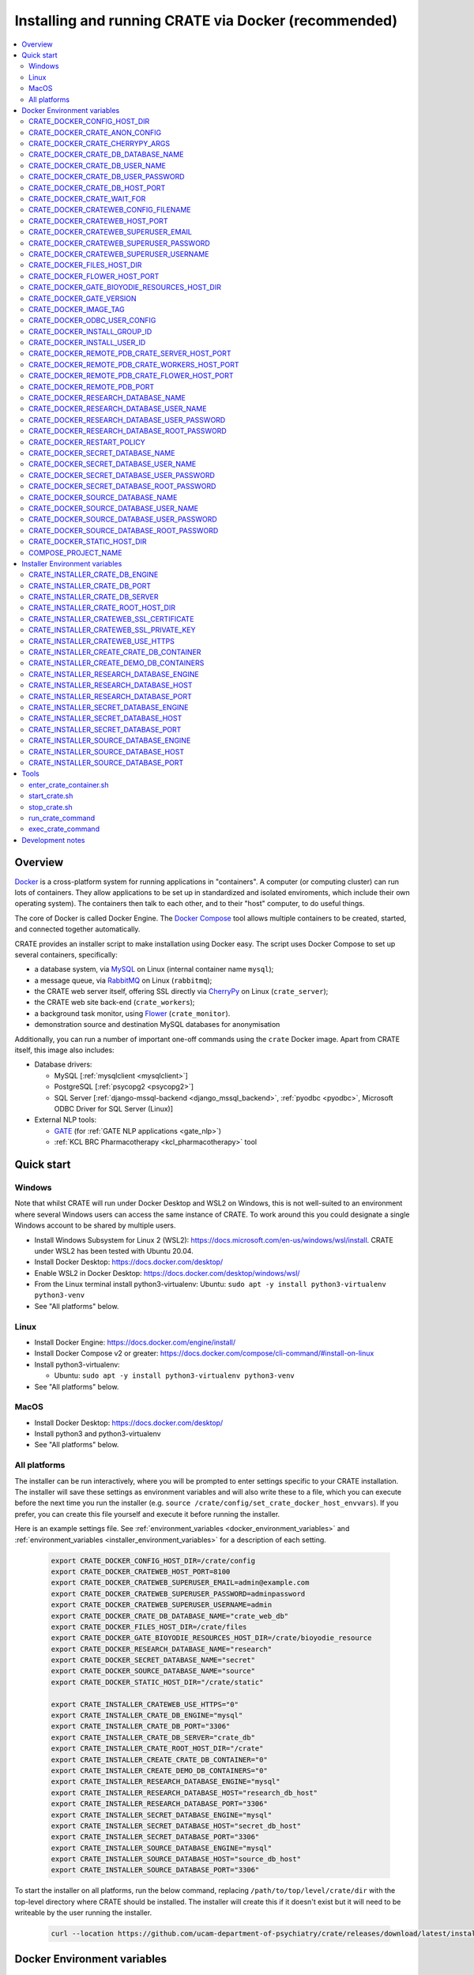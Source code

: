..  docs/source/administrator/docker.rst

..  Copyright (C) 2015, University of Cambridge, Department of Psychiatry.
    Created by Rudolf Cardinal (rnc1001@cam.ac.uk).
    .
    This file is part of CRATE.
    .
    CRATE is free software: you can redistribute it and/or modify
    it under the terms of the GNU General Public License as published by
    the Free Software Foundation, either version 3 of the License, or
    (at your option) any later version.
    .
    CRATE is distributed in the hope that it will be useful,
    but WITHOUT ANY WARRANTY; without even the implied warranty of
    MERCHANTABILITY or FITNESS FOR A PARTICULAR PURPOSE. See the
    GNU General Public License for more details.
    .
    You should have received a copy of the GNU General Public License
    along with CRATE. If not, see <https://www.gnu.org/licenses/>.

.. _AMQP: https://en.wikipedia.org/wiki/Advanced_Message_Queuing_Protocol
.. _CherryPy: https://cherrypy.org/
.. _Docker: https://www.docker.com/
.. _Docker Compose: https://docs.docker.com/compose/
.. _Flower: https://flower.readthedocs.io/
.. _GATE: https://gate.ac.uk/
.. _Gunicorn: https://gunicorn.org/
.. _MySQL: https://www.mysql.com/
.. _mysqlclient: https://pypi.org/project/mysqlclient/
.. _RabbitMQ: https://www.rabbitmq.com/
.. _Start containers automatically: https://docs.docker.com/engine/containers/start-containers-automatically/


.. _crate_docker:

Installing and running CRATE via Docker (recommended)
=====================================================

..  contents::
    :local:
    :depth: 3


Overview
--------

Docker_ is a cross-platform system for running applications in "containers". A
computer (or computing cluster) can run lots of containers. They allow
applications to be set up in standardized and isolated enviroments, which
include their own operating system). The containers then talk to each other,
and to their "host" computer, to do useful things.

The core of Docker is called Docker Engine. The `Docker Compose`_ tool allows
multiple containers to be created, started, and connected together
automatically.

CRATE provides an installer script to make installation using Docker easy.
The script uses Docker Compose to set up several containers, specifically:

- a database system, via MySQL_ on Linux (internal container name ``mysql``);
- a message queue, via RabbitMQ_ on Linux (``rabbitmq``);
- the CRATE web server itself, offering SSL directly via CherryPy_ on Linux
  (``crate_server``);
- the CRATE web site back-end (``crate_workers``);
- a background task monitor, using Flower_ (``crate_monitor``).
- demonstration source and destination MySQL databases for anonymisation

Additionally, you can run a number of important one-off commands using the
``crate`` Docker image. Apart from CRATE itself, this image also includes:

- Database drivers:

  - MySQL [:ref:`mysqlclient <mysqlclient>`]
  - PostgreSQL [:ref:`psycopg2 <psycopg2>`]
  - SQL Server [:ref:`django-mssql-backend <django_mssql_backend>`,
    :ref:`pyodbc <pyodbc>`, Microsoft ODBC Driver for SQL Server (Linux)]

- External NLP tools:

  - GATE_ (for :ref:`GATE NLP applications <gate_nlp>`)
  - :ref:`KCL BRC Pharmacotherapy <kcl_pharmacotherapy>` tool

.. _quick_start:

Quick start
-----------

Windows
^^^^^^^

Note that whilst CRATE will run under Docker Desktop and WSL2 on Windows, this
is not well-suited to an environment where several Windows users can access the
same instance of CRATE. To work around this you could designate a single Windows
account to be shared by multiple users.

- Install Windows Subsystem for Linux 2 (WSL2):
  https://docs.microsoft.com/en-us/windows/wsl/install. CRATE under WSL2 has
  been tested with Ubuntu 20.04.
- Install Docker Desktop: https://docs.docker.com/desktop/
- Enable WSL2 in Docker Desktop: https://docs.docker.com/desktop/windows/wsl/
- From the Linux terminal install python3-virtualenv:
  Ubuntu: ``sudo apt -y install python3-virtualenv python3-venv``
- See "All platforms" below.


Linux
^^^^^

- Install Docker Engine: https://docs.docker.com/engine/install/
- Install Docker Compose v2 or greater:
  https://docs.docker.com/compose/cli-command/#install-on-linux
- Install python3-virtualenv:

  - Ubuntu: ``sudo apt -y install python3-virtualenv python3-venv``

- See "All platforms" below.


MacOS
^^^^^

- Install Docker Desktop: https://docs.docker.com/desktop/
- Install python3 and python3-virtualenv
- See "All platforms" below.


All platforms
^^^^^^^^^^^^^

The installer can be run interactively, where you will be prompted to enter
settings specific to your CRATE installation. The installer will save these
settings as environment variables and will also write these to a file, which you
can execute before the next time you run the installer (e.g. ``source
/crate/config/set_crate_docker_host_envvars``). If you prefer, you can
create this file yourself and execute it before running the installer.

Here is an example settings file. See :ref:`environment_variables
<docker_environment_variables>` and :ref:`environment_variables
<installer_environment_variables>` for a description of each setting.

    .. code-block:: bash

        export CRATE_DOCKER_CONFIG_HOST_DIR=/crate/config
        export CRATE_DOCKER_CRATEWEB_HOST_PORT=8100
        export CRATE_DOCKER_CRATEWEB_SUPERUSER_EMAIL=admin@example.com
        export CRATE_DOCKER_CRATEWEB_SUPERUSER_PASSWORD=adminpassword
        export CRATE_DOCKER_CRATEWEB_SUPERUSER_USERNAME=admin
        export CRATE_DOCKER_CRATE_DB_DATABASE_NAME="crate_web_db"
        export CRATE_DOCKER_FILES_HOST_DIR=/crate/files
        export CRATE_DOCKER_GATE_BIOYODIE_RESOURCES_HOST_DIR=/crate/bioyodie_resource
        export CRATE_DOCKER_RESEARCH_DATABASE_NAME="research"
        export CRATE_DOCKER_SECRET_DATABASE_NAME="secret"
        export CRATE_DOCKER_SOURCE_DATABASE_NAME="source"
        export CRATE_DOCKER_STATIC_HOST_DIR="/crate/static"

        export CRATE_INSTALLER_CRATEWEB_USE_HTTPS="0"
        export CRATE_INSTALLER_CRATE_DB_ENGINE="mysql"
        export CRATE_INSTALLER_CRATE_DB_PORT="3306"
        export CRATE_INSTALLER_CRATE_DB_SERVER="crate_db"
        export CRATE_INSTALLER_CRATE_ROOT_HOST_DIR="/crate"
        export CRATE_INSTALLER_CREATE_CRATE_DB_CONTAINER="0"
        export CRATE_INSTALLER_CREATE_DEMO_DB_CONTAINERS="0"
        export CRATE_INSTALLER_RESEARCH_DATABASE_ENGINE="mysql"
        export CRATE_INSTALLER_RESEARCH_DATABASE_HOST="research_db_host"
        export CRATE_INSTALLER_RESEARCH_DATABASE_PORT="3306"
        export CRATE_INSTALLER_SECRET_DATABASE_ENGINE="mysql"
        export CRATE_INSTALLER_SECRET_DATABASE_HOST="secret_db_host"
        export CRATE_INSTALLER_SECRET_DATABASE_PORT="3306"
        export CRATE_INSTALLER_SOURCE_DATABASE_ENGINE="mysql"
        export CRATE_INSTALLER_SOURCE_DATABASE_HOST="source_db_host"
        export CRATE_INSTALLER_SOURCE_DATABASE_PORT="3306"

To start the installer on all platforms, run the below command, replacing
``/path/to/top/level/crate/dir`` with the top-level directory where CRATE
should be installed. The installer will create this if it doesn't exist but it
will need to be writeable by the user running the installer.

    .. code-block:: bash

        curl --location https://github.com/ucam-department-of-psychiatry/crate/releases/download/latest/installer_boot.py --fail --output installer_boot.py && chmod u+x installer_boot.py && python3 installer_boot.py --crate_root_dir /path/to/top/level/crate/dir


.. _docker_environment_variables:

Docker Environment variables
----------------------------

The Docker environment variables with prefix ``CRATE_DOCKER`` are used by both
the CRATE installer and the running Docker instance. For some of these settings,
where it would be unusual to change them from their defaults, they can only be
overridden if set explicitly before running the installer. For other settings,
the installer will prompt you to enter them if not already set.


.. _CRATE_DOCKER_CONFIG_HOST_DIR:

CRATE_DOCKER_CONFIG_HOST_DIR
^^^^^^^^^^^^^^^^^^^^^^^^^^^^

*Required by Docker. The installer will set this to* ``${CRATE_INSTALLER_CRATE_ROOT_HOST_DIR}/config``.

Path to a directory on the host that contains key configuration files. Don't
use a trailing slash.

.. note::
    **Under Windows,** don't use Windows paths like
    ``C:\Users\myuser\my_crate_dir``. Translate this to Docker notation as
    ``/host_mnt/c/Users/myuser/my_crate_dir``. As of 2020-07-21, this doesn't
    seem easy to find in the Docker docs! Ensure that this path is within the
    Windows (not WSL2) file system.


CRATE_DOCKER_CRATE_ANON_CONFIG
^^^^^^^^^^^^^^^^^^^^^^^^^^^^^^

*Default: crate_anon_config.ini*

Base name of the CRATE anonymisation config file (see CRATE_DOCKER_CONFIG_HOST_DIR_).


CRATE_DOCKER_CRATE_CHERRYPY_ARGS
^^^^^^^^^^^^^^^^^^^^^^^^^^^^^^^^

*Default: --host 0.0.0.0 --port 8000*

Arguments to pass to the CherryPy web server, which hosts the CRATE Django web
application.


CRATE_DOCKER_CRATE_DB_DATABASE_NAME
^^^^^^^^^^^^^^^^^^^^^^^^^^^^^^^^^^^

*Default: crate_web_db*

Name of the database used by the CRATE web application, either the one provided
running in a MySQL Docker container or your own.


.. _CRATE_DOCKER_CRATE_DB_USER_NAME:

CRATE_DOCKER_CRATE_DB_USER_NAME
^^^^^^^^^^^^^^^^^^^^^^^^^^^^^^^

*Default: crate_web_user*

The name of the database user used to access the CRATE web application database.


.. _CRATE_DOCKER_CRATE_DB_USER_PASSWORD:

CRATE_DOCKER_CRATE_DB_USER_PASSWORD
^^^^^^^^^^^^^^^^^^^^^^^^^^^^^^^^^^^

**No default. Must be set during MySQL container creation.**

Password for the CRATE database user (whose name is set by
CRATE_DOCKER_CRATE_DB_USER_NAME_).

.. note::
    This only needs to be set when Docker Compose is creating the MySQL
    container for the first time. After that, it doesn't have to be set (and is
    probably best not set for security reasons!).


CRATE_DOCKER_CRATE_DB_HOST_PORT
^^^^^^^^^^^^^^^^^^^^^^^^^^^^^^^

*Default: 3306*

When using the provided MySQL CRATE web application database running under
Docker, this is the port on the host where this database can be accessed.

The default MySQL port is 3306. If you run MySQL on your host computer for
other reasons, this port will be taken, and you should change it to something
else.

You should **not** expose this port to the "outside", beyond your host.


CRATE_DOCKER_CRATE_WAIT_FOR
^^^^^^^^^^^^^^^^^^^^^^^^^^^

*Default: rabbitmq:5672*

A space separated list of host:port entries of Docker containers that the CRATE
server should wait for before starting up. If needed, the installer will append
to this the provided MySQL CRATE web application database
and any demonstration databases running under Docker.


.. _CRATE_DOCKER_CRATEWEB_CONFIG_FILENAME:

CRATE_DOCKER_CRATEWEB_CONFIG_FILENAME
^^^^^^^^^^^^^^^^^^^^^^^^^^^^^^^^^^^^^

*Default: crateweb_local_settings.py*

Base name of the CRATE web server config file (see CRATE_DOCKER_CONFIG_HOST_DIR_).


.. _CRATE_DOCKER_CRATEWEB_HOST_PORT:

CRATE_DOCKER_CRATEWEB_HOST_PORT
^^^^^^^^^^^^^^^^^^^^^^^^^^^^^^^

*Default: 8000*

The TCP/IP port number on the host computer that CRATE should provide an
HTTP or HTTPS (SSL) connection on.

It is strongly recommended that you make all connections to CRATE use HTTPS.
The two ways of doing this are:

- Have CRATE run plain HTTP, and connect it to another web server (e.g.
  Apache) that provides the HTTPS component.

  - If you do this, you should **not** expose this port to the "world", since
    it offers insecure HTTP.

  - The motivation for this method is usually that you are running multiple web
    services, of which CRATE is one.

  - We don't provide Apache within Docker, because the Apache-inside-Docker
    would only see CRATE, so there's not much point -- you might as well
    use the next option...

- Have CRATE run HTTPS directly, by specifying the
  CRATE_INSTALLER_CRATEWEB_SSL_CERTIFICATE_ and
  CRATE_INSTALLER_CRATEWEB_SSL_PRIVATE_KEY_ options.

  - This is simpler if CRATE is the only web service you are running on this
    machine. Use the standard HTTPS port, 443, and expose it to the outside
    through your server's firewall. (You are running a firewall, right?)


CRATE_DOCKER_CRATEWEB_SUPERUSER_EMAIL
^^^^^^^^^^^^^^^^^^^^^^^^^^^^^^^^^^^^^

Email address for the CRATE administrator.


CRATE_DOCKER_CRATEWEB_SUPERUSER_PASSWORD
^^^^^^^^^^^^^^^^^^^^^^^^^^^^^^^^^^^^^^^^

Password for the CRATE administrator, via CRATE's web application.


CRATE_DOCKER_CRATEWEB_SUPERUSER_USERNAME
^^^^^^^^^^^^^^^^^^^^^^^^^^^^^^^^^^^^^^^^

User name for the CRATE administrator, via CRATE's web application.


.. _CRATE_DOCKER_FILES_HOST_DIR:

CRATE_DOCKER_FILES_HOST_DIR
^^^^^^^^^^^^^^^^^^^^^^^^^^^

*Required by Docker. The installer will set this to* ``${CRATE_INSTALLER_CRATE_ROOT_HOST_DIR}/files``.

Path to a directory on the host for general file storage e.g. binary files
uploaded to CRATE, such as PDFs.


CRATE_DOCKER_FLOWER_HOST_PORT
^^^^^^^^^^^^^^^^^^^^^^^^^^^^^

*Default: 5555*

Host port on which to launch the Flower_ monitor.


CRATE_DOCKER_GATE_BIOYODIE_RESOURCES_HOST_DIR
^^^^^^^^^^^^^^^^^^^^^^^^^^^^^^^^^^^^^^^^^^^^^

**No default. Must be set (even if to a dummy directory).**

A directory to be mounted that contains preprocessed UMLS data for the
Bio-YODIE NLP tool (which is part of KConnect/SemEHR, and which runs under
GATE). (You need to download UMLS data and use the
``crate_nlp_prepare_ymls_for_bioyodie`` script to process it. The output
directory used with that command is the directory you should specify here.)
On Windows, ensure this is within the Windows (not WSL2) file system.


.. _CRATE_DOCKER_GATE_VERSION:

CRATE_DOCKER_GATE_VERSION
^^^^^^^^^^^^^^^^^^^^^^^^^

*Default: 9.0.1*

Version of GATE to be installed.


.. _CRATE_DOCKER_IMAGE_TAG:

CRATE_DOCKER_IMAGE_TAG
^^^^^^^^^^^^^^^^^^^^^^

*Defaults to the current CRATE version.*

Used to identify the version of the CRATE docker image.


CRATE_DOCKER_ODBC_USER_CONFIG
^^^^^^^^^^^^^^^^^^^^^^^^^^^^^

*Default: odbc_user.ini*

When using external databases with ODBC, this is the basename of the config file
that contains definitions of those databases. The ``ODBCINI`` environment variable
is set in the ``crate_server`` Docker container to point to this file. See (see
CRATE_DOCKER_CONFIG_HOST_DIR_)


.. _CRATE_DOCKER_INSTALL_GROUP_ID:

CRATE_DOCKER_INSTALL_GROUP_ID
^^^^^^^^^^^^^^^^^^^^^^^^^^^^^

**No default. Must be set to the ID of a group on the host so that file systems can be shared.**
See CRATE_DOCKER_INSTALL_USER_ID_.


.. _CRATE_DOCKER_INSTALL_USER_ID:

CRATE_DOCKER_INSTALL_USER_ID
^^^^^^^^^^^^^^^^^^^^^^^^^^^^

**No default. Must be set to the ID of a user on the host so that file systems can be shared.**
See CRATE_DOCKER_INSTALL_GROUP_ID_


.. _CRATE_DOCKER_MY_CRATE_USER_NAME:

CRATE_DOCKER_REMOTE_PDB_CRATE_SERVER_HOST_PORT
^^^^^^^^^^^^^^^^^^^^^^^^^^^^^^^^^^^^^^^^^^^^^^

*Default: 44444*

Used in development to debug the Python code in the ``crate_server`` Docker
container. Use ``breakpoint()`` in the code and then connect to this port on the
host: e.g. ``telnet 127.0.0.1 44444``.


CRATE_DOCKER_REMOTE_PDB_CRATE_WORKERS_HOST_PORT
^^^^^^^^^^^^^^^^^^^^^^^^^^^^^^^^^^^^^^^^^^^^^^^

*Default: 44445*

Used in development to debug the Python code in the ``crate_workers`` Docker
container. Use ``breakpoint()`` in the code and then connect to this port on the
host: e.g. ``telnet 127.0.0.1 44445``.


CRATE_DOCKER_REMOTE_PDB_CRATE_FLOWER_HOST_PORT
^^^^^^^^^^^^^^^^^^^^^^^^^^^^^^^^^^^^^^^^^^^^^^

*Default: 44446*

Used in development to debug the Python code in the ``crate_flower`` Docker
container. Use ``breakpoint()`` in the code and then connect to this port on the
host: e.g. ``telnet 127.0.0.1 44446``.


CRATE_DOCKER_REMOTE_PDB_PORT
^^^^^^^^^^^^^^^^^^^^^^^^^^^^

*Default: 44444*

Used in development to debug the Python code in the CRATE Docker
containers. This is the port used in the container itself.


CRATE_DOCKER_RESEARCH_DATABASE_NAME
^^^^^^^^^^^^^^^^^^^^^^^^^^^^^^^^^^^

*Default: research*

Name of the anonymised research database, either the demo one provided running
in a MySQL Docker container or your own.


CRATE_DOCKER_RESEARCH_DATABASE_USER_NAME
^^^^^^^^^^^^^^^^^^^^^^^^^^^^^^^^^^^^^^^^

*Default: research*

Name of the database user used to access the anonymised research database,
either the demo one provided running in a MySQL Docker container or your own.


CRATE_DOCKER_RESEARCH_DATABASE_USER_PASSWORD
^^^^^^^^^^^^^^^^^^^^^^^^^^^^^^^^^^^^^^^^^^^^

*Default: research*

Password of the database user used to access the anonymised research database,
either the demo one provided running in a MySQL Docker container or your own.


CRATE_DOCKER_RESEARCH_DATABASE_ROOT_PASSWORD
^^^^^^^^^^^^^^^^^^^^^^^^^^^^^^^^^^^^^^^^^^^^

*Default: research*

This is the MySQL root password used only when creating the demo research
database.


CRATE_DOCKER_RESTART_POLICY
^^^^^^^^^^^^^^^^^^^^^^^^^^^

*Default: always*

Determines how the CRATE Docker containers should handle an exit. See `Start
containers automatically`_ in the Docker Documentation for possible settings.


CRATE_DOCKER_SECRET_DATABASE_NAME
^^^^^^^^^^^^^^^^^^^^^^^^^^^^^^^^^

*Default: secret*

Name of the secret administrative database used by CRATE, either the demo
one provided running in a MySQL Docker container or your own.


CRATE_DOCKER_SECRET_DATABASE_USER_NAME
^^^^^^^^^^^^^^^^^^^^^^^^^^^^^^^^^^^^^^

*Default: secret*

Name of the database user used to access CRATE's secret administrative database,
either the demo one provided running in a MySQL Docker container or your own.



CRATE_DOCKER_SECRET_DATABASE_USER_PASSWORD
^^^^^^^^^^^^^^^^^^^^^^^^^^^^^^^^^^^^^^^^^^

*Default: secret*

Password of the database user used to access CRATE's secret administrative
database, either the demo one provided running in a MySQL Docker container or
your own.



CRATE_DOCKER_SECRET_DATABASE_ROOT_PASSWORD
^^^^^^^^^^^^^^^^^^^^^^^^^^^^^^^^^^^^^^^^^^

*Default: secret*

This is the MySQL root password used only when creating the demo secret
administrative database.



CRATE_DOCKER_SOURCE_DATABASE_NAME
^^^^^^^^^^^^^^^^^^^^^^^^^^^^^^^^^

*Default: source*

Name of the source database to be anonymised by CRATE, either the demo one
provided running in a MySQL Docker container or your own.


CRATE_DOCKER_SOURCE_DATABASE_USER_NAME
^^^^^^^^^^^^^^^^^^^^^^^^^^^^^^^^^^^^^^

*Default: source*

Name of the database user used to access the source database to be anonymised by
CRATE, either the demo one provided running in a MySQL Docker container or your
own.


CRATE_DOCKER_SOURCE_DATABASE_USER_PASSWORD
^^^^^^^^^^^^^^^^^^^^^^^^^^^^^^^^^^^^^^^^^^

*Default: source*

Password of the database user used to access the source database to be
anonymised by CRATE, either the demo one provided running in a MySQL Docker
container or your own.



CRATE_DOCKER_SOURCE_DATABASE_ROOT_PASSWORD
^^^^^^^^^^^^^^^^^^^^^^^^^^^^^^^^^^^^^^^^^^

*Default: source*

This is the MySQL root password used only when creating the demo source database
to be anonymised by CRATE.


CRATE_DOCKER_STATIC_HOST_DIR
^^^^^^^^^^^^^^^^^^^^^^^^^^^^

*Required by Docker. The installer will set this to* ``${CRATE_INSTALLER_CRATE_ROOT_HOST_DIR}/static``.

Space to collect files served statically by the CRATE web application (Django ``STATIC_ROOT``)


COMPOSE_PROJECT_NAME
^^^^^^^^^^^^^^^^^^^^

*Default: crate*

This is the Docker Compose project name. It's used as a prefix for all the
containers in this project.


.. _installer_environment_variables:

Installer Environment variables
-------------------------------

The Installer environment variables with prefix ``CRATE_INSTALLER`` are used by
the CRATE installer to write the various config files written by CRATE but not
needed by the running Docker instance. The installer will only prompt you for
information not set in these variables.


CRATE_INSTALLER_CRATE_DB_ENGINE
^^^^^^^^^^^^^^^^^^^^^^^^^^^^^^^

The database engine used for the CRATE web application. This should be one of
``mssql``, ``mysql``, ``oracle`` or ``postgresql``.


CRATE_INSTALLER_CRATE_DB_PORT
^^^^^^^^^^^^^^^^^^^^^^^^^^^^^

The port on the server hosting the CRATE web application database.


CRATE_INSTALLER_CRATE_DB_SERVER
^^^^^^^^^^^^^^^^^^^^^^^^^^^^^^^

The name of the server hosting the CRATE web application database.



CRATE_INSTALLER_CRATE_ROOT_HOST_DIR
^^^^^^^^^^^^^^^^^^^^^^^^^^^^^^^^^^^

The root directory under which all of the other CRATE files appear on the
host. For the hierarchy below, the root directory is ``/crate`` and the installer
will create the other directories underneath it if they are not already
present. This should be set either before running the installer or as
the ``--crate_root_dir`` argument to ``installer_boot.py``. The directory does not
have to exist but the user running the installer must have the correct
permissions for the installer to create both it and its subdirectories.

::

    /crate
    ├── bioyodie_resources
    ├── config
    ├── files
    ├── src
    ├── static
    └── venv

.. _CRATE_INSTALLER_CRATEWEB_SSL_CERTIFICATE:

CRATE_INSTALLER_CRATEWEB_SSL_CERTIFICATE
^^^^^^^^^^^^^^^^^^^^^^^^^^^^^^^^^^^^^^^^

*Default is blank.*

Filename for an SSL public certificate for accessing the CRATE web application
over HTTPS. See CRATE_DOCKER_CRATEWEB_HOST_PORT_ above.


.. _CRATE_INSTALLER_CRATEWEB_SSL_PRIVATE_KEY:

CRATE_INSTALLER_CRATEWEB_SSL_PRIVATE_KEY
^^^^^^^^^^^^^^^^^^^^^^^^^^^^^^^^^^^^^^^^

*Default is blank.*

Filename for an SSL private key file for accessing the CRATE web application
over HTTPS. See CRATE_DOCKER_CRATEWEB_HOST_PORT_ above.


.. _CRATE_INSTALLER_CRATEWEB_USE_HTTPS:

CRATE_INSTALLER_CRATEWEB_USE_HTTPS
^^^^^^^^^^^^^^^^^^^^^^^^^^^^^^^^^^

Access the CRATE web app over HTTPS? (0 = no, 1 = yes)
See CRATE_DOCKER_CRATEWEB_HOST_PORT_ above.


CRATE_INSTALLER_CREATE_CRATE_DB_CONTAINER
^^^^^^^^^^^^^^^^^^^^^^^^^^^^^^^^^^^^^^^^^

Use the provided MySQL database running under Docker for the CRATE web
application? (0 = no, 1 = yes).


CRATE_INSTALLER_CREATE_DEMO_DB_CONTAINERS
^^^^^^^^^^^^^^^^^^^^^^^^^^^^^^^^^^^^^^^^^

Use the provided MySQL databases running under Docker, with fictitious data, to
demonstrate anonymisation? (0 = no, 1 = yes).


CRATE_INSTALLER_RESEARCH_DATABASE_ENGINE
^^^^^^^^^^^^^^^^^^^^^^^^^^^^^^^^^^^^^^^^

The database engine used for the anonymised research database. This should be one of
``mssql``, ``mysql``, ``oracle`` or ``postgresql``.


CRATE_INSTALLER_RESEARCH_DATABASE_HOST
^^^^^^^^^^^^^^^^^^^^^^^^^^^^^^^^^^^^^^

The name of the server hosting the anonymised research database.


CRATE_INSTALLER_RESEARCH_DATABASE_PORT
^^^^^^^^^^^^^^^^^^^^^^^^^^^^^^^^^^^^^^

The port on the server hosting the anonymised research database.



CRATE_INSTALLER_SECRET_DATABASE_ENGINE
^^^^^^^^^^^^^^^^^^^^^^^^^^^^^^^^^^^^^^

The database engine used for the CRATE's secret administrative database. This should be one of
``mssql``, ``mysql``, ``oracle`` or ``postgresql``.


CRATE_INSTALLER_SECRET_DATABASE_HOST
^^^^^^^^^^^^^^^^^^^^^^^^^^^^^^^^^^^^

The name of the server hosting CRATE's secret administrative database.


CRATE_INSTALLER_SECRET_DATABASE_PORT
^^^^^^^^^^^^^^^^^^^^^^^^^^^^^^^^^^^^

The port on the server hosting CRATE's secret administrative database.


CRATE_INSTALLER_SOURCE_DATABASE_ENGINE
^^^^^^^^^^^^^^^^^^^^^^^^^^^^^^^^^^^^^^

The database engine used for the source database to be anonymised by CRATE. This
should be one of ``mssql``, ``mysql``, ``oracle`` or ``postgresql``.


CRATE_INSTALLER_SOURCE_DATABASE_HOST
^^^^^^^^^^^^^^^^^^^^^^^^^^^^^^^^^^^^

The name of the server hosting the source database to be anonymised by CRATE.


CRATE_INSTALLER_SOURCE_DATABASE_PORT
^^^^^^^^^^^^^^^^^^^^^^^^^^^^^^^^^^^^

The port on the server hosting the source database to be anonymised by CRATE.



.. todo:: fix below here; see CamCOPS help

.. _web_config_file_docker:



Tools
-----

All live in the ``installer`` directory.


enter_crate_container.sh
^^^^^^^^^^^^^^^^^^^^^^^^

Starts a container with the CRATE image and runs a Bash shell within it.

.. warning::

    Running a shell within a container allows you to break things! Be careful.


start_crate.sh
^^^^^^^^^^^^^^

Shortcut for ``docker compose up -d`` with the relevant ``docker-compose-*.yaml`` files. The ``-d`` switch is short for
``--detach`` (or daemon mode).



stop_crate.sh
^^^^^^^^^^^^^

Shortcut for ``docker compose down``.


run_crate_command
^^^^^^^^^^^^^^^^^

This script starts a container with the CRATE image, activates the CRATE
virtual environment, and runs a command within it. For example, to explore this
container, you can do

    .. code-block:: bash

        ./run_crate_command.sh /bin/bash

... which is equivalent to the ``enter_docker_container`` script (see above and
note the warning).


exec_crate_command
^^^^^^^^^^^^^^^^^^

Runs a command in the existing ``crate_server`` container.


Development notes
-----------------

- See https://camcops.readthedocs.io/en/latest/administrator/docker.html.
